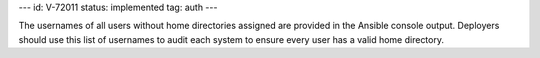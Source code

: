 ---
id: V-72011
status: implemented
tag: auth
---

The usernames of all users without home directories assigned are provided in
the Ansible console output. Deployers should use this list of usernames to
audit each system to ensure every user has a valid home directory.
